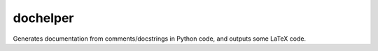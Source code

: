 dochelper
=========

Generates documentation from comments/docstrings in Python code, and
outputs some LaTeX code.
